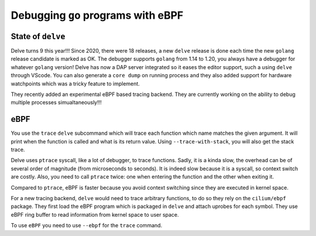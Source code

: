 Debugging ``go`` programs with eBPF
===================================

State of ``delve``
------------------

Delve turns 9 this year!!!
Since 2020, there were 18 releases, a new ``delve`` release is done each time the new ``golang`` release candidate is marked as OK.
The debugger supports ``golang`` from 1.14 to 1.20, you always have a debugger for whatever ``golang`` version!
Delve has now a DAP server integrated so it eases the editor support, such a using ``delve`` through VScode.
You can also generate a ``core dump`` on running process and they also added support for hardware watchpoints which was a tricky feature to implement.

They recently added an experimental eBPF based tracing backend.
They are currently working on the ability to debug multiple processes simualtaneously!!!

eBPF
----

You use the ``trace`` ``delve`` subcommand which will trace each function which name matches the given argument.
It will print when the function is called and what is its return value.
Using ``--trace-with-stack``, you will also get the stack trace.

Delve uses ``ptrace`` syscall, like a lot of debugger, to trace functions.
Sadly, it is a kinda slow, the overhead can be of several order of magnitude (from microseconds to seconds).
It is indeed slow because it is a syscall, so context switch are costly.
Also, you need to call ``ptrace`` twice: one when entering the function and the other when exiting it.

Compared to ``ptrace``, eBPF is faster because you avoid context switching since they are executed in kernel space.

For a new tracing backend, ``delve`` would need to trace arbitrary functions, to do so they rely on the ``cilium/ebpf`` package.
They first load the eBPF program which is packaged in ``delve`` and attach uprobes for each symbol.
They use eBPF ring buffer to read information from kernel space to user space.

To use ``eBPF`` you need to use ``--ebpf`` for the ``trace`` command.
